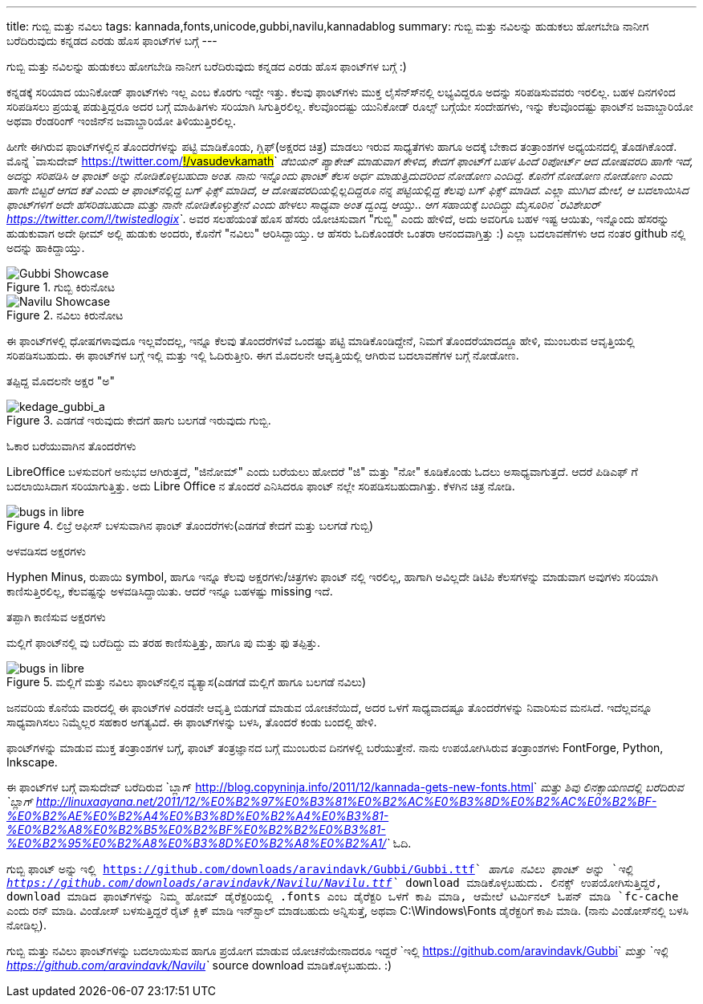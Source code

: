---
title: ಗುಬ್ಬಿ ಮತ್ತು ನವಿಲು
tags: kannada,fonts,unicode,gubbi,navilu,kannadablog
summary: ಗುಬ್ಬಿ ಮತ್ತು ನವಿಲನ್ನು ಹುಡುಕಲು ಹೋಗಬೇಡಿ ನಾನೀಗ ಬರೆದಿರುವುದು ಕನ್ನಡದ ಎರಡು ಹೊಸ ಫಾಂಟ್&zwj;ಗಳ ಬಗ್ಗೆ
---

ಗುಬ್ಬಿ ಮತ್ತು ನವಿಲನ್ನು ಹುಡುಕಲು ಹೋಗಬೇಡಿ ನಾನೀಗ ಬರೆದಿರುವುದು ಕನ್ನಡದ ಎರಡು ಹೊಸ ಫಾಂಟ್‍ಗಳ ಬಗ್ಗೆ :)

ಕನ್ನಡಕ್ಕೆ ಸರಿಯಾದ ಯುನಿಕೋಡ್ ಫಾಂಟ್‍ಗಳು ಇಲ್ಲ ಎಂಬ ಕೊರಗು ಇದ್ದೇ ಇತ್ತು. ಕೆಲವು ಫಾಂಟ್‍ಗಳು ಮುಕ್ತ ಲೈಸೆನ್ಸ್‍ನಲ್ಲಿ ಲಭ್ಯವಿದ್ದರೂ ಅದನ್ನು ಸರಿಪಡಿಸುವವರು ಇರಲಿಲ್ಲ. ಬಹಳ ದಿನಗಳಿಂದ ಸರಿಪಡಿಸಲು ಪ್ರಯತ್ನ ಪಡುತ್ತಿದ್ದರೂ ಅದರ ಬಗ್ಗೆ ಮಾಹಿತಿಗಳು ಸರಿಯಾಗಿ ಸಿಗುತ್ತಿರಲಿಲ್ಲ. ಕೆಲವೊಂದಷ್ಟು ಯುನಿಕೋಡ್ ರೂಲ್ಸ್ ಬಗ್ಗೆಯೇ ಸಂದೇಹಗಳು, ಇನ್ನು ಕೆಲವೊಂದಷ್ಟು ಫಾಂಟ್‍ನ ಜವಾಬ್ದಾರಿಯೋ ಅಥವಾ ರೆಂಡರಿಂಗ್ ಇಂಜಿನ್‍ನ ಜವಾಬ್ದಾರಿಯೋ ತಿಳಿಯುತ್ತಿರಲಿಲ್ಲ.

ಹೀಗೇ ಈಗಿರುವ ಫಾಂಟ್‍ಗಳಲ್ಲಿನ ತೊಂದರೆಗಳನ್ನು ಪಟ್ಟಿ ಮಾಡಿಕೊಂಡು, ಗ್ಲಿಫ್(ಅಕ್ಷರದ ಚಿತ್ರ) ಮಾಡಲು ಇರುವ ಸಾಧ್ಯತೆಗಳು ಹಾಗೂ ಅದಕ್ಕೆ ಬೇಕಾದ ತಂತ್ರಾಂಶಗಳ ಅಧ್ಯಯನದಲ್ಲಿ ತೊಡಗಿಕೊಂಡೆ. ಮೊನ್ನೆ `ವಾಸುದೇವ್ <https://twitter.com/#!/vasudevkamath>`__ ಡೆಬಿಯನ್ ಪ್ಯಾಕೇಜ್ ಮಾಡುವಾಗ ಕೇಳಿದ, ಕೇದಗೆ ಫಾಂಟ್‍ಗೆ ಬಹಳ ಹಿಂದೆ ರಿಪೋರ್ಟ್ ಆದ ದೋಷವರದಿ ಹಾಗೇ ಇದೆ, ಅದನ್ನು ಸರಿಪಡಿಸಿ ಆ ಫಾಂಟ್ ಅನ್ನು ನೋಡಿಕೊಳ್ಳಬಹುದಾ ಅಂತ. ನಾನು ಇನ್ನೊಂದು ಫಾಂಟ್ ಕೆಲಸ ಅರ್ಧ ಮಾಡುತ್ತಿದುದರಿಂದ ನೋಡೋಣ ಎಂದಿದ್ದೆ. ಕೊನೆಗೆ ನೋಡೋಣ ನೋಡೋಣ ಎಂದು ಹಾಗೇ ಬಿಟ್ಟರೆ ಆಗದ ಕತೆ ಎಂದು ಆ ಫಾಂಟ್‍ನಲ್ಲಿದ್ದ ಬಗ್ ಫಿಕ್ಸ್ ಮಾಡಿದೆ, ಆ ದೋಷವರದಿಯಲ್ಲಿಲ್ಲದಿದ್ದರೂ ನನ್ನ ಪಟ್ಟಿಯಲ್ಲಿದ್ದ ಕೆಲವು ಬಗ್ ಫಿಕ್ಸ್ ಮಾಡಿದೆ. ಎಲ್ಲಾ ಮುಗಿದ ಮೇಲೆ, ಆ ಬದಲಾಯಿಸಿದ ಫಾಂಟ್‍ಗಳಿಗೆ ಅದೇ ಹೆಸರಿಡಬಹುದಾ ಮತ್ತು ನಾನೇ ನೋಡಿಕೊಳ್ಳುತ್ತೇನೆ ಎಂದು ಹೇಳಲು ಸಾಧ್ಯವಾ ಅಂತ ದ್ವಂದ್ವ ಆಯ್ತು.. ಆಗ ಸಹಾಯಕ್ಕೆ ಬಂದಿದ್ದು ಮೈಸೂರಿನ `ರವಿಶೇಖರ್ <https://twitter.com/#!/twistedlogix>`__. ಅವರ ಸಲಹೆಯಂತೆ ಹೊಸ ಹೆಸರು ಯೋಚಿಸುವಾಗ "ಗುಬ್ಬಿ" ಎಂದು ಹೇಳಿದೆ, ಅದು ಅವರಿಗೂ ಬಹಳ ಇಷ್ಟ ಆಯಿತು, ಇನ್ನೊಂದು ಹೆಸರನ್ನು ಹುಡುಕುವಾಗ ಅದೇ ಥೀಮ್ ಅಲ್ಲಿ ಹುಡುಕು ಅಂದರು, ಕೊನೆಗೆ "ನವಿಲು" ಆರಿಸಿದ್ದಾಯ್ತು. ಆ ಹೆಸರು ಓದಿಕೊಂಡರೇ ಒಂತರಾ ಆನಂದವಾಗ್ತಿತ್ತು :) ಎಲ್ಲಾ ಬದಲಾವಣೆಗಳು ಆದ ನಂತರ github ನಲ್ಲಿ ಅದನ್ನು ಹಾಕಿದ್ದಾಯ್ತು.


.ಗುಬ್ಬಿ ಕಿರುನೋಟ
image::/images/gubbi-showcase/m.png[Gubbi Showcase]

.ನವಿಲು ಕಿರುನೋಟ
image::/images/navilu-showcase/m.png[Navilu Showcase]

ಈ ಫಾಂಟ್‍ಗಳಲ್ಲಿ ಧೋಷಗಳಾವುದೂ ಇಲ್ಲವೆಂದಲ್ಲ, ಇನ್ನೂ ಕೆಲವು ತೊಂದರೆಗಳಿವೆ ಒಂದಷ್ಟು ಪಟ್ಟಿ ಮಾಡಿಕೊಂಡಿದ್ದೇನೆ, ನಿಮಗೆ ತೊಂದರೆಯಾದದ್ದೂ ಹೇಳಿ, ಮುಂಬರುವ ಆವೃತ್ತಿಯಲ್ಲಿ ಸರಿಪಡಿಸಬಹುದು. ಈ ಫಾಂಟ್‍ಗಳ ಬಗ್ಗೆ ಇಲ್ಲಿ ಮತ್ತು ಇಲ್ಲಿ ಓದಿರುತ್ತೀರಿ. ಈಗ ಮೊದಲನೇ ಆವೃತ್ತಿಯಲ್ಲಿ ಆಗಿರುವ ಬದಲಾವಣೆಗಳ ಬಗ್ಗೆ ನೋಡೋಣ.

ತಪ್ಪಿದ್ದ ಮೊದಲನೇ ಅಕ್ಷರ "ಅ"
======================

.ಎಡಗಡೆ ಇರುವುದು ಕೇದಗೆ ಹಾಗು ಬಲಗಡೆ ಇರುವುದು ಗುಬ್ಬಿ.
image::/images/kedage-gubbi-a/m.png[kedage_gubbi_a]

ಓಕಾರ ಬರೆಯುವಾಗಿನ ತೊಂದರೆಗಳು
==========================

LibreOffice ಬಳಸುವರಿಗೆ ಅನುಭವ ಆಗಿರುತ್ತದೆ, "ಜಿನೋಮ್" ಎಂದು ಬರೆಯಲು ಹೋದರೆ "ಜಿ" ಮತ್ತು "ನೋ" ಕೂಡಿಕೊಂಡು ಓದಲು ಅಸಾಧ್ಯವಾಗುತ್ತದೆ. ಆದರೆ ಪಿಡಿಎಫ್ ಗೆ ಬದಲಾಯಿಸಿದಾಗ ಸರಿಯಾಗುತ್ತಿತ್ತು. ಅದು Libre Office ನ ತೊಂದರೆ ಎನಿಸಿದರೂ ಫಾಂಟ್ ನಲ್ಲೇ ಸರಿಪಡಿಸಬಹುದಾಗಿತ್ತು. ಕೆಳಗಿನ ಚಿತ್ರ ನೋಡಿ.

.ಲಿಬ್ರೆ ಆಫೀಸ್ ಬಳಸುವಾಗಿನ ಫಾಂಟ್ ತೊಂದರೆಗಳು(ಎಡಗಡೆ ಕೇದಗೆ ಮತ್ತು ಬಲಗಡೆ ಗುಬ್ಬಿ)
image::/images/kedage-bugs-libreoffice/m.png[bugs in libre]

ಅಳವಡಿಸದ ಅಕ್ಷರಗಳು
=================

Hyphen Minus, ರುಪಾಯಿ symbol, ಹಾಗೂ ಇನ್ನೂ ಕೆಲವು ಅಕ್ಷರಗಳು/ಚಿತ್ರಗಳು ಫಾಂಟ್ ನಲ್ಲಿ ಇರಲಿಲ್ಲ, ಹಾಗಾಗಿ ಅವಿಲ್ಲದೇ ಡಿಟಿಪಿ ಕೆಲಸಗಳನ್ನು ಮಾಡುವಾಗ ಅವುಗಳು ಸರಿಯಾಗಿ ಕಾಣಿಸುತ್ತಿರಲಿಲ್ಲ, ಕೆಲವಷ್ಟನ್ನು ಅಳವಡಿಸಿದ್ದಾಯಿತು. ಆದರೆ ಇನ್ನೂ ಬಹಳಷ್ಟು missing ಇದೆ. 

ತಪ್ಪಾಗಿ ಕಾಣಿಸುವ ಅಕ್ಷರಗಳು
=======================

ಮಲ್ಲಿಗೆ ಫಾಂಟ್‍ನಲ್ಲಿ ವು ಬರೆದಿದ್ದು ಮ ತರಹ ಕಾಣಿಸುತ್ತಿತ್ತು, ಹಾಗೂ ಪು ಮತ್ತು ಫು ತಪ್ಪಿತ್ತು.

.ಮಲ್ಲಿಗೆ ಮತ್ತು ನವಿಲು ಫಾಂಟ್‍ನಲ್ಲಿನ ವ್ಯತ್ಯಾಸ(ಎಡಗಡೆ ಮಲ್ಲಿಗೆ ಹಾಗೂ ಬಲಗಡೆ ನವಿಲು)
image::/images/mallige-bugs/m.png[bugs in libre]

ಜನವರಿಯ ಕೊನೆಯ ವಾರದಲ್ಲಿ ಈ ಫಾಂಟ್‍ಗಳ ಎರಡನೇ ಆವೃತ್ತಿ ಬಿಡುಗಡೆ ಮಾಡುವ ಯೋಚನೆಯಿದೆ, ಅದರ ಒಳಗೆ ಸಾಧ್ಯವಾದಷ್ಟೂ ತೊಂದರೆಗಳನ್ನು ನಿವಾರಿಸುವ ಮನಸಿದೆ. ಇದೆಲ್ಲವನ್ನೂ ಸಾಧ್ಯವಾಗಿಸಲು ನಿಮ್ಮೆಲ್ಲರ ಸಹಕಾರ ಅಗತ್ಯವಿದೆ. ಈ ಫಾಂಟ್‍ಗಳನ್ನು ಬಳಸಿ, ತೊಂದರೆ ಕಂಡು ಬಂದಲ್ಲಿ ಹೇಳಿ.

ಫಾಂಟ್‍ಗಳನ್ನು ಮಾಡುವ ಮುಕ್ತ ತಂತ್ರಾಂಶಗಳ ಬಗ್ಗೆ, ಫಾಂಟ್ ತಂತ್ರಜ್ಞಾನದ ಬಗ್ಗೆ ಮುಂಬರುವ ದಿನಗಳಲ್ಲಿ ಬರೆಯುತ್ತೇನೆ. ನಾನು ಉಪಯೋಗಿಸಿರುವ ತಂತ್ರಾಂಶಗಳು FontForge, Python, Inkscape. 

ಈ ಫಾಂಟ್‍ಗಳ ಬಗ್ಗೆ ವಾಸುದೇವ್ ಬರೆದಿರುವ `ಬ್ಲಾಗ್ <http://blog.copyninja.info/2011/12/kannada-gets-new-fonts.html>`__ ಮತ್ತು ಶಿವು ಲಿನಕ್ಸಾಯಣದಲ್ಲಿ ಬರೆದಿರುವ `ಬ್ಲಾಗ್ <http://linuxaayana.net/2011/12/%E0%B2%97%E0%B3%81%E0%B2%AC%E0%B3%8D%E0%B2%AC%E0%B2%BF-%E0%B2%AE%E0%B2%A4%E0%B3%8D%E0%B2%A4%E0%B3%81-%E0%B2%A8%E0%B2%B5%E0%B2%BF%E0%B2%B2%E0%B3%81-%E0%B2%95%E0%B2%A8%E0%B3%8D%E0%B2%A8%E0%B2%A1/>`__ ಓದಿ. 

ಗುಬ್ಬಿ ಫಾಂಟ್ ಅನ್ನು `ಇಲ್ಲಿ <https://github.com/downloads/aravindavk/Gubbi/Gubbi.ttf>`__ ಹಾಗೂ ನವಿಲು ಫಾಂಟ್ ಅನ್ನು `ಇಲ್ಲಿ <https://github.com/downloads/aravindavk/Navilu/Navilu.ttf>`__ download ಮಾಡಿಕೊಳ್ಳಬಹುದು. ಲಿನಕ್ಸ್ ಉಪಯೋಗಿಸುತ್ತಿದ್ದರೆ, download ಮಾಡಿದ ಫಾಂಟ್‍ಗಳನ್ನು ನಿಮ್ಮ ಹೋಮ್ ಡೈರೆಕ್ಟರಿಯಲ್ಲಿ .fonts ಎಂಬ ಡೈರೆಕ್ಟರಿ ಒಳಗೆ ಕಾಪಿ ಮಾಡಿ, ಆಮೇಲೆ ಟರ್ಮಿನಲ್ ಓಪನ್ ಮಾಡಿ `fc-cache` ಎಂದು ರನ್ ಮಾಡಿ. ವಿಂಡೋಸ್ ಬಳಸುತ್ತಿದ್ದರೆ ರೈಟ್ ಕ್ಲಿಕ್ ಮಾಡಿ ಇನ್‍ಸ್ಟಾಲ್ ಮಾಡಬಹುದು ಅನ್ನಿಸುತ್ತೆ, ಅಥವಾ C:\Windows\Fonts ಡೈರೆಕ್ಟರಿಗೆ ಕಾಪಿ ಮಾಡಿ. (ನಾನು ವಿಂಡೋಸ್‍ನಲ್ಲಿ ಬಳಸಿ ನೋಡಿಲ್ಲ).

ಗುಬ್ಬಿ ಮತ್ತು ನವಿಲು ಫಾಂಟ್‍ಗಳನ್ನು ಬದಲಾಯಿಸುವ ಹಾಗೂ ಪ್ರಯೋಗ ಮಾಡುವ ಯೋಚನೆಯೇನಾದರೂ ಇದ್ದರೆ `ಇಲ್ಲಿ <https://github.com/aravindavk/Gubbi>`__ ಮತ್ತು `ಇಲ್ಲಿ <https://github.com/aravindavk/Navilu>`__ source download ಮಾಡಿಕೊಳ್ಳಬಹುದು. :) 
